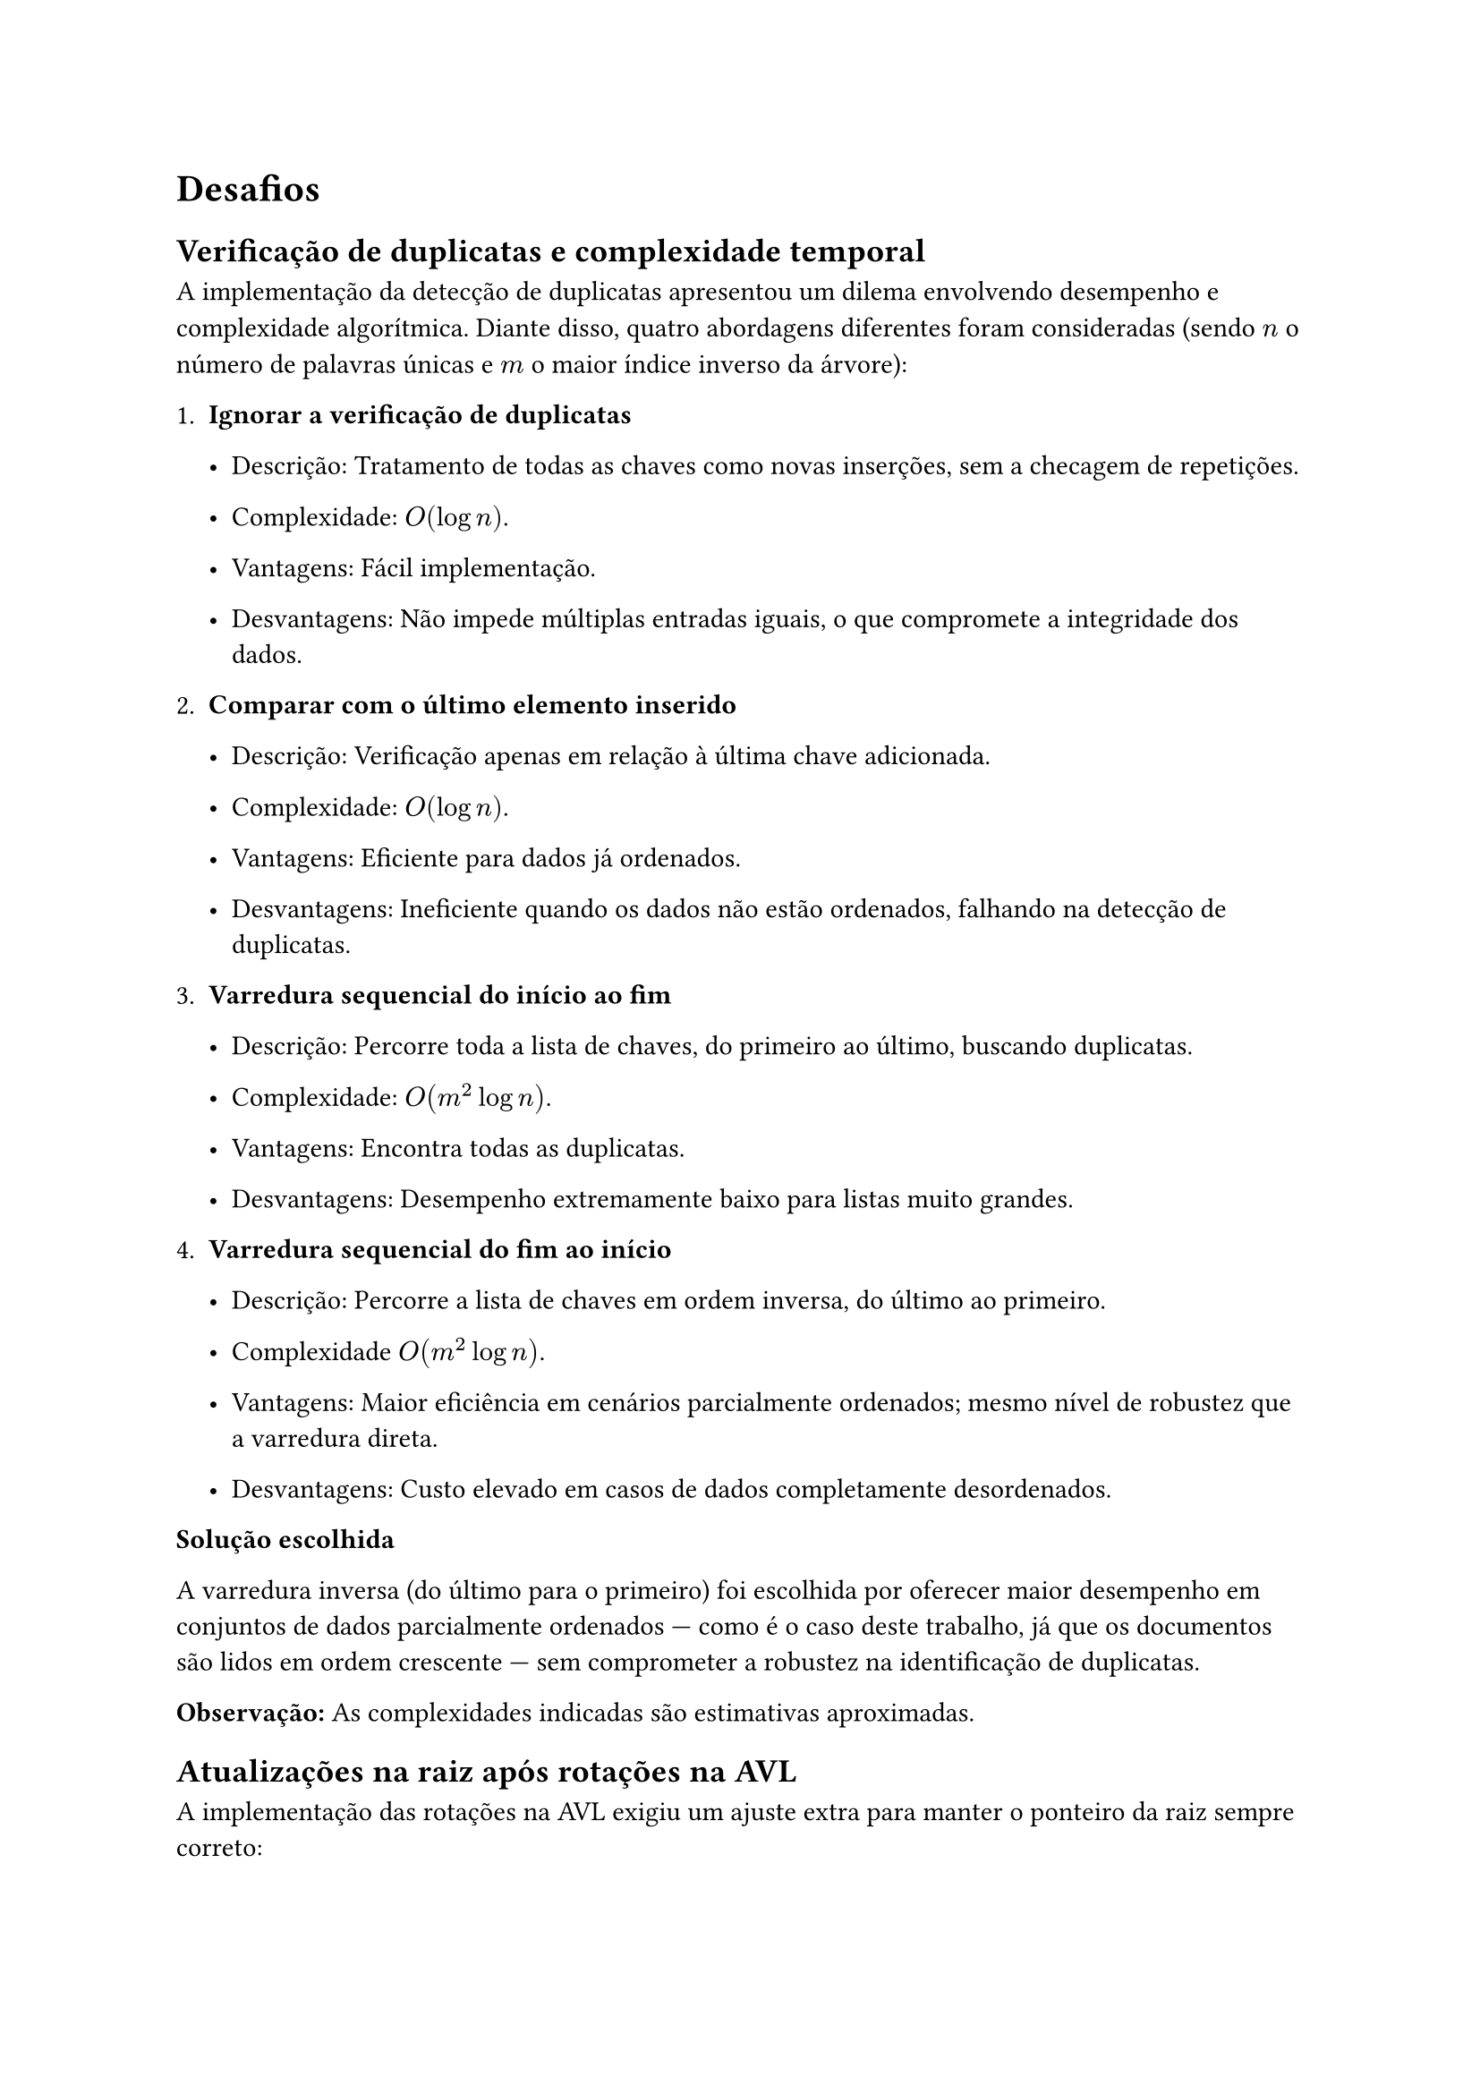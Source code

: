 = Desafios

== Verificação de duplicatas e complexidade temporal

A implementação da detecção de duplicatas apresentou um dilema envolvendo desempenho e complexidade algorítmica. Diante disso, quatro abordagens diferentes foram consideradas (sendo $n$ o número de palavras únicas e $m$ o maior índice inverso da árvore):

+ *Ignorar a verificação de duplicatas*

  - Descrição: Tratamento de todas as chaves como novas inserções, sem a checagem de repetições.
  
  - Complexidade: $O(log n)$.
  
  - Vantagens: Fácil implementação.
  
  - Desvantagens: Não impede múltiplas entradas iguais, o que compromete a integridade dos dados.

+ *Comparar com o último elemento inserido*

  - Descrição: Verificação apenas em relação à última chave adicionada.
  
  - Complexidade: $O(log n)$.
  
  - Vantagens: Eficiente para dados já ordenados.
  
  - Desvantagens: Ineficiente quando os dados não estão ordenados, falhando na detecção de duplicatas.

+ *Varredura sequencial do início ao fim*

  - Descrição: Percorre toda a lista de chaves, do primeiro ao último, buscando duplicatas.
  
  - Complexidade: $O(m^2log n)$.
  
  - Vantagens: Encontra todas as duplicatas.
  
  - Desvantagens: Desempenho extremamente baixo para listas muito grandes.

+ *Varredura sequencial do fim ao início*

  - Descrição: Percorre a lista de chaves em ordem inversa, do último ao primeiro.
  
  - Complexidade $O(m^2 log n)$.
  
  - Vantagens: Maior eficiência em cenários parcialmente ordenados; mesmo nível de robustez que a varredura direta.
  
  - Desvantagens: Custo elevado em casos de dados completamente desordenados.
  
*Solução escolhida*\

A varredura inversa (do último para o primeiro) foi escolhida por oferecer maior desempenho em conjuntos de dados parcialmente ordenados — como é o caso deste trabalho, já que os documentos são lidos em ordem crescente — sem comprometer a robustez na identificação de duplicatas.

*Observação:* As complexidades indicadas são estimativas aproximadas.

== Atualizações na raiz após rotações na AVL

A implementação das rotações na AVL exigiu um ajuste extra para manter o ponteiro da raiz sempre correto:

  - Problema: Quando a rotação envolvia o nó raiz, o ponteiro #raw("tree→root") continuava apontando para o nó antigo, apesar de a subárvore interna já estar corretamente reestruturada.
  
  - Causa: A função rebalance atua apenas na subárvore desbalanceada e retorna o novo nó de raiz dessa subárvore, mas não atualiza automaticamente o ponteiro principal #raw("tree→root").
  
  - Solução encontrada: Após chamar #raw("rebalance"), verificamos se o nó retornado difere da raiz atual. Se for o caso, atribuímos manualmente #raw("tree→root") = `<nó retornado>`, garantindo que o ponteiro principal reflita a nova estrutura.

Com essa correção, garantimos que a raiz da árvore AVL esteja sempre correta, mantendo a consistência da estrutura e o bom funcionamento das operações.

Em virtude das limitações de prazo, não foi possível realizar os testes com a segunda base de dados, o que constitui um dos principais desafios enfrentados.
